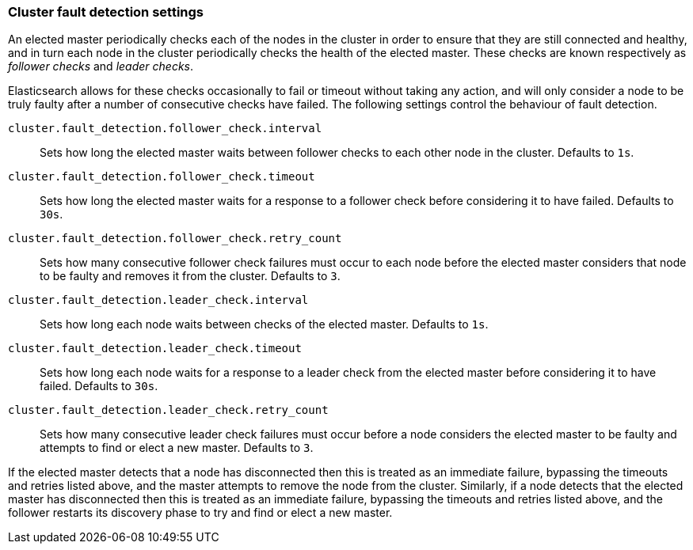 [[fault-detection-settings]]
=== Cluster fault detection settings

An elected master periodically checks each of the nodes in the cluster in order
to ensure that they are still connected and healthy, and in turn each node in
the cluster periodically checks the health of the elected master. These checks
are known respectively as _follower checks_ and _leader checks_.

Elasticsearch allows for these checks occasionally to fail or timeout without
taking any action, and will only consider a node to be truly faulty after a
number of consecutive checks have failed. The following settings control the
behaviour of fault detection.

`cluster.fault_detection.follower_check.interval`::

    Sets how long the elected master waits between follower checks to each
    other node in the cluster. Defaults to `1s`.

`cluster.fault_detection.follower_check.timeout`::

    Sets how long the elected master waits for a response to a follower check
    before considering it to have failed. Defaults to `30s`.

`cluster.fault_detection.follower_check.retry_count`::

    Sets how many consecutive follower check failures must occur to each node
    before the elected master considers that node to be faulty and removes it
    from the cluster. Defaults to `3`.

`cluster.fault_detection.leader_check.interval`::

    Sets how long each node waits between checks of the elected master.
    Defaults to `1s`.

`cluster.fault_detection.leader_check.timeout`::

    Sets how long each node waits for a response to a leader check from the
    elected master before considering it to have failed. Defaults to `30s`.

`cluster.fault_detection.leader_check.retry_count`::

    Sets how many consecutive leader check failures must occur before a node
    considers the elected master to be faulty and attempts to find or elect a
    new master. Defaults to `3`.

If the elected master detects that a node has disconnected then this is treated
as an immediate failure, bypassing the timeouts and retries listed above, and
the master attempts to remove the node from the cluster. Similarly, if a node
detects that the elected master has disconnected then this is treated as an
immediate failure, bypassing the timeouts and retries listed above, and the
follower restarts its discovery phase to try and find or elect a new master.

